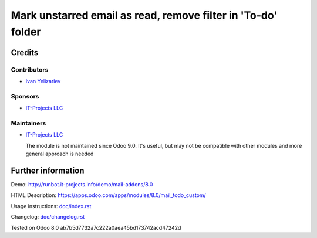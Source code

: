 ===============================================================
 Mark unstarred email as read, remove filter in 'To-do' folder
===============================================================

Credits
=======

Contributors
------------
* `Ivan Yelizariev <https://it-projects.info/team/yelizariev>`__

Sponsors
--------
* `IT-Projects LLC <https://it-projects.info>`__

Maintainers
-----------
* `IT-Projects LLC <https://it-projects.info>`__

  The module is not maintained since Odoo 9.0. It's useful, but may not be compatible with other modules and more general approach is needed

Further information
===================

Demo: http://runbot.it-projects.info/demo/mail-addons/8.0

HTML Description: https://apps.odoo.com/apps/modules/8.0/mail_todo_custom/

Usage instructions: `<doc/index.rst>`_

Changelog: `<doc/changelog.rst>`_

Tested on Odoo 8.0 ab7b5d7732a7c222a0aea45bd173742acd47242d
